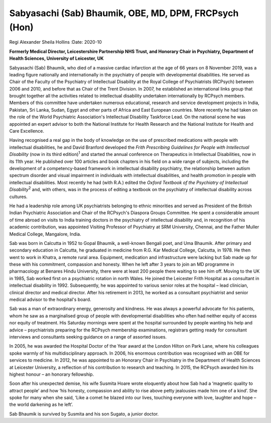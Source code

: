 ======================================================
Sabyasachi (Sab) Bhaumik, OBE, MD, DPM, FRCPsych (Hon)
======================================================



Regi Alexander
Sheila Hollins
:Date: 2020-10


.. contents::
   :depth: 3
..

**Formerly Medical Director, Leicestershire Partnership NHS Trust, and
Honorary Chair in Psychiatry, Department of Health Sciences, University
of Leicester, UK**

Sabyasachi (Sab) Bhaumik, who died of a massive cardiac infarction at
the age of 66 years on 8 November 2019, was a leading figure nationally
and internationally in the psychiatry of people with developmental
disabilities. He served as Chair of the Faculty of the Psychiatry of
Intellectual Disability at the Royal College of Psychiatrists (RCPsych)
between 2006 and 2010, and before that as Chair of the Trent Division.
In 2007, he established an international links group that brought
together all the activities related to intellectual disability
undertaken internationally by RCPsych members. Members of this committee
have undertaken numerous educational, research and service development
projects in India, Pakistan, Sri Lanka, Sudan, Egypt and other parts of
Africa and East European countries. More recently he had taken on the
role of the World Psychiatric Association's Intellectual Disability
Taskforce Lead. On the national scene he was appointed an expert advisor
to both the National Institute for Health Research and the National
Institute for Health and Care Excellence.

Having recognised a real gap in the body of knowledge on the use of
prescribed medications with people with intellectual disabilities, he
and David Branford developed the *Frith Prescribing Guidelines for
People with Intellectual Disability* (now in its third
edition)\ :sup:`1` and started the annual conference on Therapeutics in
Intellectual Disabilities, now in its 11th year. He published over 100
articles and book chapters in his field on a wide range of subjects,
including the development of a competency-based framework in
intellectual disability psychiatry, the relationship between autism
spectrum disorder and visual impairment in individuals with intellectual
disabilities, and health promotion in people with intellectual
disabilities. Most recently he had (with R.A.) edited the *Oxford
Textbook of the Psychiatry of Intellectual Disability*\ :sup:`2` and,
with others, was in the process of editing a textbook on the psychiatry
of intellectual disability across cultures.

He had a leadership role among UK psychiatrists belonging to ethnic
minorities and served as President of the British Indian Psychiatric
Association and Chair of the RCPsych's Diaspora Groups Committee. He
spent a considerable amount of time abroad on visits to India training
doctors in the psychiatry of intellectual disability and, in recognition
of his academic contribution, was appointed Visiting Professor of
Psychiatry at SRM University, Chennai, and the Father Muller Medical
College, Mangalore, India.

Sab was born in Calcutta in 1952 to Gopal Bhaumik, a well-known Bengali
poet, and Uma Bhaumik. After primary and secondary education in
Calcutta, he graduated in medicine from R.G. Kar Medical College,
Calcutta, in 1978. He then went to work in Khatra, a remote rural area.
Equipment, medication and infrastructure were lacking but Sab made up
for these with his commitment, compassion and honesty. When he left
after 3 years to join an MD programme in pharmacology at Benares Hindu
University, there were at least 200 people there waiting to see him off.
Moving to the UK in 1985, Sab worked first on a psychiatric rotation in
north Wales. He joined the Leicester Frith Hospital as a consultant in
intellectual disability in 1992. Subsequently, he was appointed to
various senior roles at the hospital – lead clinician, clinical director
and medical director. After his retirement in 2013, he worked as a
consultant psychiatrist and senior medical advisor to the hospital's
board.

Sab was a man of extraordinary energy, generosity and kindness. He was
always a powerful advocate for his patients, whom he saw as a
marginalised group of people with developmental disabilities who often
had neither equity of access nor equity of treatment. His Saturday
mornings were spent at the hospital surrounded by people wanting his
help and advice – psychiatrists preparing for the RCPsych membership
examinations, registrars getting ready for consultant interviews and
consultants seeking guidance on a range of assorted issues.

In 2005, he was awarded the Hospital Doctor of the Year award at the
London Hilton on Park Lane, where his colleagues spoke warmly of his
multidisciplinary approach. In 2006, his enormous contribution was
recognised with an OBE for services to medicine. In 2012, he was
appointed to an Honorary Chair in Psychiatry in the Department of Health
Sciences at Leicester University, a reflection of his contribution to
research and teaching. In 2015, the RCPsych awarded him its highest
honour – an honorary fellowship.

Soon after his unexpected demise, his wife Susmita Hoare wrote
eloquently about how Sab had a ‘magnetic quality to attract people’ and
how ‘his honesty, compassion and ability to rise above petty jealousies
made him one of a kind’. She spoke for many when she said, ‘Like a comet
he blazed into our lives, touching everyone with love, laughter and hope
– the world darkening as he left’.

Sab Bhaumik is survived by Susmita and his son Sugato, a junior doctor.
